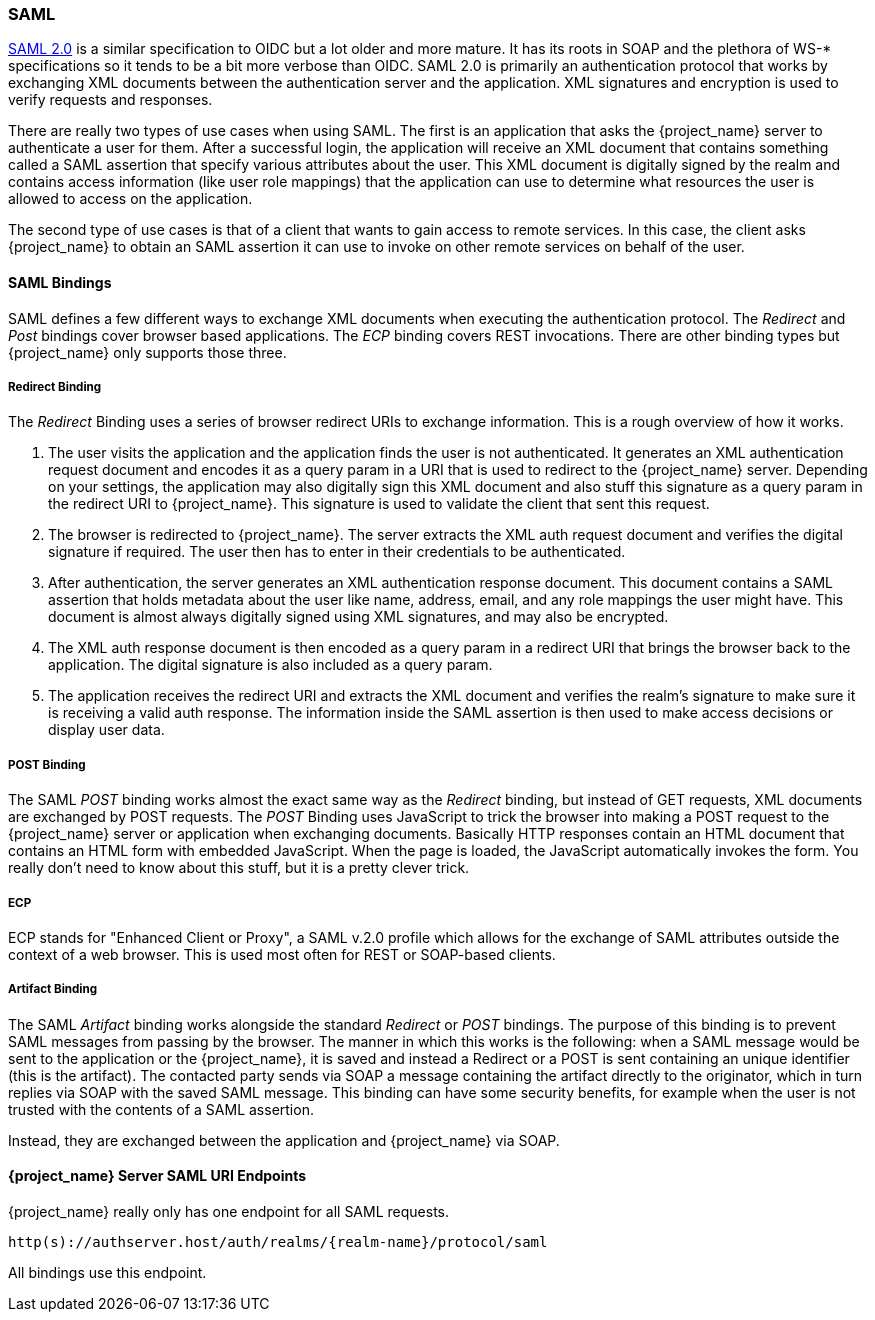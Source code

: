 [[_saml]]

=== SAML

link:http://saml.xml.org/saml-specifications[SAML 2.0] is a similar specification to OIDC but a lot older and more mature.  It has its roots in SOAP and the plethora
of WS-* specifications so it tends to be a bit more verbose than OIDC.  SAML 2.0 is primarily an authentication protocol
that works by exchanging XML documents between the authentication server and the application.  XML signatures and encryption
is used to verify requests and responses.

There are really two types of use cases when using SAML.  The first is an application that asks the {project_name} server to authenticate
a user for them.  After a successful login, the application will receive an XML document that contains
something called a SAML assertion that specify various attributes about the user.  This XML document is digitally signed by
the realm and contains access information (like user role mappings) that the application can use to determine what resources the user
is allowed to access on the application.

The second type of use cases is that of a client that wants to gain access to remote services.  In this case, the client asks {project_name}
to obtain an SAML assertion it can use to invoke on other remote services on behalf of the user.

==== SAML Bindings

SAML defines a few different ways to exchange XML documents when executing the authentication protocol.  The _Redirect_ and _Post_ bindings
cover browser based applications.  The _ECP_ binding covers REST invocations.  There are other binding types but {project_name} only
supports those three.

===== Redirect Binding

The _Redirect_ Binding uses a series of browser redirect URIs to exchange information.  This is a rough overview of
how it works.

. The user visits the application and the application finds the user is not authenticated.  It generates an XML authentication
  request document and encodes it as a query param in a URI that is used to redirect to the {project_name} server.
  Depending on your settings, the application may also digitally sign this XML document and also stuff this signature as a query
  param in the redirect URI to {project_name}.  This signature is used to validate the client that sent this
  request.
. The browser is redirected to {project_name}.  The server extracts the XML auth request document and verifies
  the digital signature if required.  The user then has to enter in their credentials to be authenticated.
. After authentication, the server generates an XML authentication response document.  This document contains
  a SAML assertion that holds metadata about the user like name, address, email, and any role mappings the user
  might have.  This document is almost always digitally signed using XML signatures, and may also be encrypted.
. The XML auth response document is then encoded as a query param in a redirect URI that brings the browser back
  to the application.  The digital signature is also included as a query param.
. The application receives the redirect URI and extracts the XML document and verifies the realm's signature to make
  sure it is receiving a valid auth response.  The information inside the SAML assertion is then used to make
  access decisions or display user data.

===== POST Binding

The SAML _POST_ binding works almost the exact same way as the _Redirect_ binding, but instead of GET requests, XML
documents are exchanged by POST requests.  The _POST_ Binding uses JavaScript to trick the browser into making a POST request to
the {project_name} server or application when exchanging documents.  Basically HTTP responses contain an HTML document
that contains an HTML form with embedded JavaScript.  When the page is loaded, the JavaScript automatically invokes the form.
You really don't need to know about this stuff, but it is a pretty clever trick.

===== ECP

ECP stands for "Enhanced Client or Proxy", a SAML v.2.0 profile which allows for the exchange of SAML attributes outside the context of a web browser.
This is used most often for REST or SOAP-based clients.

===== Artifact Binding

The SAML _Artifact_ binding works alongside the standard _Redirect_ or _POST_ bindings. The purpose of this binding is
to prevent SAML messages from passing by the browser. The manner in which this works is the following: when a SAML message would be sent
to the application or the {project_name}, it is saved and instead a Redirect or a POST is sent containing an unique identifier (this is the artifact).
The contacted party sends via SOAP a message containing the artifact directly to the originator, which in turn replies via SOAP with
the saved SAML message. This binding can have some security benefits, for example when the user is not trusted with the contents of a SAML assertion.

Instead, they are exchanged between the application and {project_name} via SOAP.

====  {project_name} Server SAML URI Endpoints

{project_name} really only has one endpoint for all SAML requests.

`http(s)://authserver.host/auth/realms/{realm-name}/protocol/saml`

All bindings use this endpoint.
